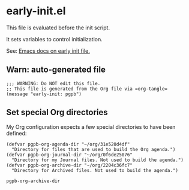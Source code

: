 #+PROPERTY: header-args :results verbatim :tangle early-init.el :session pgpb :cache no
#+auto_tangle: yes

* early-init.el

  This file is evaluated before the init script.
  
  It sets variables to control initialization.
  
  See: [[https://www.gnu.org/software/emacs/manual/html_node/emacs/Early-Init-File.html][Emacs docs on early init file.]]


** Warn: auto-generated file

   #+begin_src elisp
     ;;; WARNING: Do NOT edit this file.
     ;; This file is generated from the Org file via =org-tangle= 
     (message "early-init: pgpb")
   #+end_src


   
** Set special Org directories
   :PROPERTIES:
   :ID:       B588E4F2-7E78-4204-98F1-E0106538FB21
   :END:

   My Org configuration expects a few special directories to have been
   defined:
   
   #+begin_src elisp
     (defvar pgpb-org-agenda-dir "~/org/31e520d4df"
       "Directory for files that are used to build the Org agenda.")
     (defvar pgpb-org-journal-dir "~/org/0f6de25076"
       "Directory for my Journal files. Not used to build the agenda.")
     (defvar pgpb-org-archive-dir "~/org/2204c36fc7"
       "Directory for Archived files. Not used to build the agenda.")
   #+end_src

   #+RESULTS:
   : pgpb-org-archive-dir



